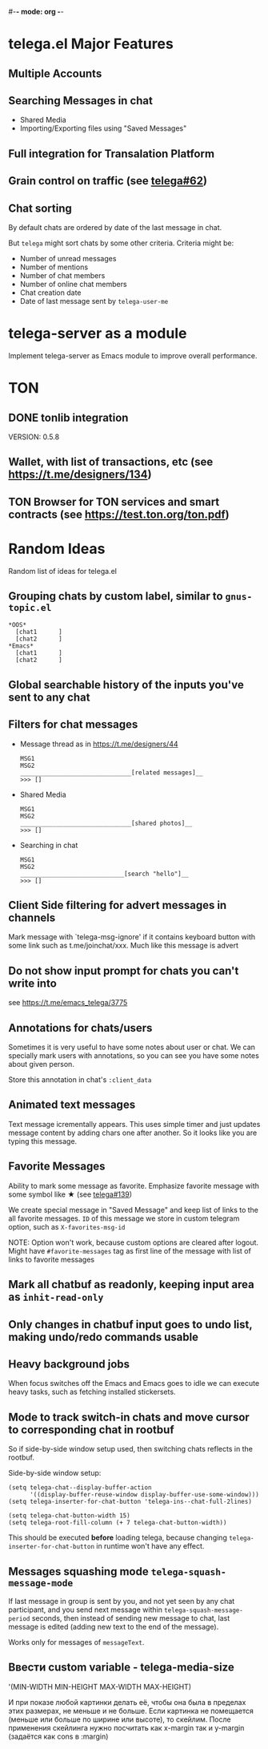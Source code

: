 #-*- mode: org -*-
#+TODO: TODO WIP DONE
#+STARTUP: showall

* telega.el Major Features

** Multiple Accounts
** Searching Messages in chat
   - Shared Media
   - Importing/Exporting files using "Saved Messages"
** Full integration for Transalation Platform
** Grain control on traffic (see [[https://github.com/zevlg/telega.el/issues/62][telega#62]])
** Chat sorting

   By default chats are ordered by date of the last message in chat.

   But =telega= might sort chats by some other criteria.  Criteria might be:
   - Number of unread messages
   - Number of mentions
   - Number of chat members
   - Number of online chat members
   - Chat creation date
   - Date of last message sent by ~telega-user-me~

* telega-server as a module

Implement telega-server as Emacs module to improve overall performance.

* TON

** DONE tonlib integration
   CLOSED: [2020-01-20 Пн 14:24]
   VERSION: 0.5.8
** Wallet, with list of transactions, etc (see [[https://t.me/designers/134]])
** TON Browser for TON services and smart contracts (see [[https://test.ton.org/ton.pdf]])

* Random Ideas

Random list of ideas for telega.el

** Grouping chats by custom label, similar to ~gnus-topic.el~
#+begin_example
    *OOS*
      [chat1      ]
      [chat2      ]
    *Emacs*
      [chat1      ]
      [chat2      ]
#+end_example

** Global searchable history of the inputs you've sent to any chat

** Filters for chat messages
   - Message thread as in https://t.me/designers/44
     #+begin_example
     MSG1
     MSG2
     _______________________________[related messages]__
     >>> []
     #+end_example
   - Shared Media
     #+begin_example
     MSG1
     MSG2
     _______________________________[shared photos]__
     >>> []
     #+end_example
   - Searching in chat
     #+begin_example
     MSG1
     MSG2
     _____________________________[search "hello"]__
     >>> []
     #+end_example

** Client Side filtering for advert messages in channels

   Mark message with `telega-msg-ignore' if it contains keyboard
   button with some link such as t.me/joinchat/xxx.  Much like this
   message is advert

** Do not show input prompt for chats you can't write into

   see https://t.me/emacs_telega/3775

** Annotations for chats/users

   Sometimes it is very useful to have some notes about user or chat.
   We can specially mark users with annotations, so you can see you
   have some notes about given person.

   Store this annotation in chat's ~:client_data~

** Animated text messages

   Text message icrementally appears.  This uses simple timer and just
   updates message content by adding chars one after another.  So it
   looks like you are typing this message.

** Favorite Messages

   Ability to mark some message as favorite.  Emphasize favorite
   message with some symbol like ★ (see [[https://github.com/zevlg/telega.el/issues/139][telega#139]])

   We create special message in "Saved Message" and keep list of links
   to the all favorite messages.  ~ID~ of this message we store in
   custom telegram option, such as ~X-favorites-msg-id~

   NOTE: Option won't work, because custom options are cleared after
   logout.  Might have ~#favorite-messages~ tag as first line of the
   message with list of links to favorite messages

** Mark all chatbuf as readonly, keeping input area as ~inhit-read-only~

** Only changes in chatbuf input goes to undo list, making undo/redo commands usable

** Heavy background jobs

   When focus switches off the Emacs and Emacs goes to idle we can
   execute heavy tasks, such as fetching installed stickersets.

** Mode to track switch-in chats and move cursor to corresponding chat in rootbuf
   So if side-by-side window setup used, then switching chats reflects
   in the rootbuf.

   Side-by-side window setup:
   #+begin_src elisp
   (setq telega-chat--display-buffer-action
         '((display-buffer-reuse-window display-buffer-use-some-window)))
   (setq telega-inserter-for-chat-button 'telega-ins--chat-full-2lines)

   (setq telega-chat-button-width 15)
   (setq telega-root-fill-column (+ 7 telega-chat-button-width))
   #+end_src

   This should be executed *before* loading telega, because changing
   ~telega-inserter-for-chat-button~ in runtime won't have any effect.

** Messages squashing mode ~telega-squash-message-mode~ 

   If last message in group is sent by you, and not yet seen by any
   chat participant, and you send next message within
   ~telega-squash-message-period~ seconds, then instead of sending new
   message to chat, last message is edited (adding new text to the end
   of the message).

   Works only for messages of ~messageText~.

** Ввести custom variable - telega-media-size

   '(MIN-WIDTH  MIN-HEIGHT MAX-WIDTH  MAX-HEIGHT)

   И при показе любой картинки делать её, чтобы она была в пределах
   этих размерах, не меньше и не больше.  Если картинка не помещается
   (меньше или больше по ширине или высоте), то скейлим.  После
   применения скейлинга нужно посчитать как x-margin так и y-margin
   (задаётся как cons в :margin)
